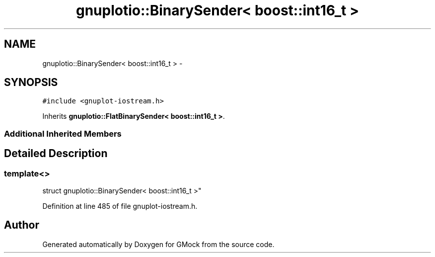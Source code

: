 .TH "gnuplotio::BinarySender< boost::int16_t >" 3 "Fri Nov 22 2019" "Version 7" "GMock" \" -*- nroff -*-
.ad l
.nh
.SH NAME
gnuplotio::BinarySender< boost::int16_t > \- 
.SH SYNOPSIS
.br
.PP
.PP
\fC#include <gnuplot\-iostream\&.h>\fP
.PP
Inherits \fBgnuplotio::FlatBinarySender< boost::int16_t >\fP\&.
.SS "Additional Inherited Members"
.SH "Detailed Description"
.PP 

.SS "template<>
.br
struct gnuplotio::BinarySender< boost::int16_t >"

.PP
Definition at line 485 of file gnuplot\-iostream\&.h\&.

.SH "Author"
.PP 
Generated automatically by Doxygen for GMock from the source code\&.
